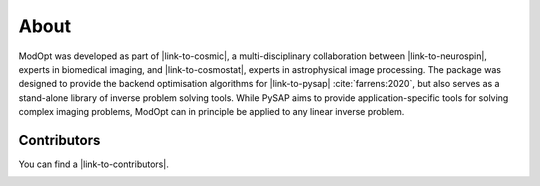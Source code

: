 About
=====

ModOpt was developed as part of |link-to-cosmic|, a multi-disciplinary collaboration
between |link-to-neurospin|, experts in biomedical imaging, and |link-to-cosmostat|,
experts in astrophysical image processing. The package was
designed to provide the backend optimisation algorithms for
|link-to-pysap| :cite:`farrens:2020`, but also serves as a stand-alone library
of inverse problem solving tools. While PySAP aims to provide
application-specific tools for solving complex imaging problems, ModOpt can in
principle be applied to any linear inverse problem.

Contributors
------------

You can find a |link-to-contributors|.

.. |link-to-cosmic| raw:: html

  <a href="http://cosmic.cosmostat.org/" target="_blank">COSMIC</a>

.. |link-to-neurospin| raw:: html

  <a href="https://joliot.cea.fr/drf/joliot/en/Pages/research_entities/NeuroSpin.aspx"
  target="_blank">NeuroSpin</a>

.. |link-to-cosmostat| raw:: html

  <a href="http://www.cosmostat.org/"
  target="_blank">CosmoStat</a>

.. |link-to-pysap| raw:: html

  <a href="https://python-pysap.readthedocs.io/en/latest/" target="_blank">PySAP</a>

.. |link-to-contributors| raw:: html

  <a href="https://github.com/CEA-COSMIC/ModOpt/graphs/contributors"
  target="_blank">list of ModOpt contributors here</a>


.. image:: cosmostat_logo.jpg
  :width: 300
  :alt: CosmoStat Logo

.. image:: neurospin_logo.png
  :width: 300
  :alt: NeuroSpin Logo
